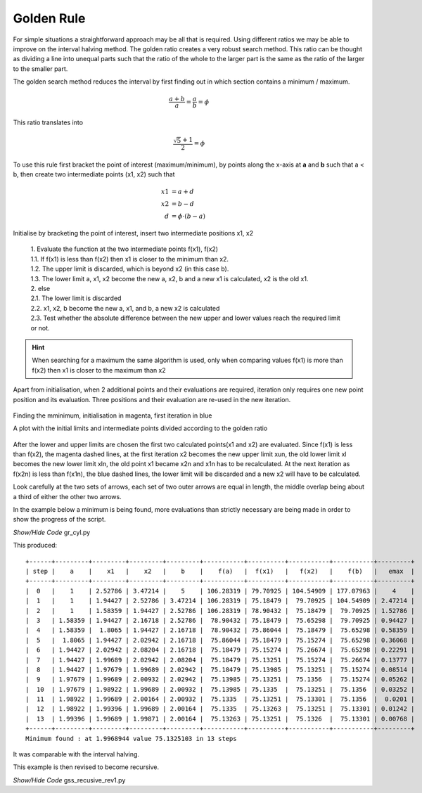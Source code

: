 
Golden Rule
===========

For simple situations a straightforward approach may be all that
is required. Using different ratios we may be able to improve on the interval
halving method. The golden ratio creates a very robust 
search method. This ratio can be thought as dividing a line into unequal
parts such that the ratio of the whole
to the larger part is the same as the ratio of the larger to the smaller
part.

The golden search method reduces the interval by first finding out in which
section contains a minimum / maximum.

.. math::

    \frac {a + b}{a} = \frac a b = \phi

This ratio translates into

.. math::

    \frac {\sqrt 5 +1}{2} = \phi

To use this rule first bracket the point of interest (maximum/minimum), by
points along the x-axis at **a** and **b** such that a < b, then
create two intermediate points (x1, x2) such that 

.. math::

    x1 &= a + d \\
    x2 &= b -d \\
    d &= \phi \cdot (b - a)

Initialise by bracketing the point of interest, insert two intermediate 
positions x1, x2

    | 1. Evaluate the function at the two intermediate points f(x1), f(x2)
    | 1.1. If f(x1) is less than f(x2) then x1 is closer to the minimum than x2. 
    | 1.2. The upper limit is discarded, which is beyond x2 (in this case b).
    | 1.3. The lower limit a, x1, x2 become the new a, x2, b and a new x1 is calculated, x2 is the old x1.
    | 2. else
    | 2.1. The lower limit is discarded
    | 2.2. x1, x2, b become the new a, x1, and b, a new x2 is calculated
    | 2.3. Test whether the absolute difference between the new upper and lower values reach the required limit or not. 

.. hint:: When searching for a maximum the same algorithm is used, only
    when comparing values f(x1) is more than f(x2) then x1 is closer to
    the maximum than x2

Apart from initialisation, when 2 additional points and their evaluations are 
required, iteration only requires one new point position and its evaluation. 
Three positions and their evaluation are re-used in the new iteration.

.. figure:: ../figures/max_gold.png 
    :width: 640
    :height: 480
    :align: center

    Finding the mminimum, initialisation in magenta, first iteration in blue
    
    A plot with the initial limits and intermediate points divided according 
    to the golden ratio

After the lower and upper limits are chosen
the first two calculated points(x1 and x2) are evaluated. Since f(x1) is 
less than f(x2), the magenta dashed lines, at the first iteration x2 becomes
the new upper limit xun, the old lower limit xl becomes the new lower limit
xln, the old point x1 became x2n and x1n has to be recalculated. At the next
iteration as f(x2n) is less than f(x1n), the blue dashed lines, the lower 
limit will be discarded and a new x2 will have to be calculated.

Look carefully at the two sets of arrows, each set of two outer arrows are 
equal in length, the middle overlap being about a third of either the other
two arrows.

In the example below a minimum is being found, more evaluations than strictly
necessary are being made in order to show the progress of the script. 

.. container:: toggle

    .. container:: header

        *Show/Hide Code* gr_cyl.py

    .. literalinclude:: ../examples/opt/gr_cyl.py

This produced::

    +------+---------+---------+---------+---------+-----------+----------+-----------+-----------+---------+
    | step |    a    |    x1   |    x2   |    b    |    f(a)   |  f(x1)   |   f(x2)   |    f(b)   |   emax  |
    +------+---------+---------+---------+---------+-----------+----------+-----------+-----------+---------+
    |  0   |    1    | 2.52786 | 3.47214 |    5    | 106.28319 | 79.70925 | 104.54909 | 177.07963 |    4    |
    |  1   |    1    | 1.94427 | 2.52786 | 3.47214 | 106.28319 | 75.18479 |  79.70925 | 104.54909 | 2.47214 |
    |  2   |    1    | 1.58359 | 1.94427 | 2.52786 | 106.28319 | 78.90432 |  75.18479 |  79.70925 | 1.52786 |
    |  3   | 1.58359 | 1.94427 | 2.16718 | 2.52786 |  78.90432 | 75.18479 |  75.65298 |  79.70925 | 0.94427 |
    |  4   | 1.58359 |  1.8065 | 1.94427 | 2.16718 |  78.90432 | 75.86044 |  75.18479 |  75.65298 | 0.58359 |
    |  5   |  1.8065 | 1.94427 | 2.02942 | 2.16718 |  75.86044 | 75.18479 |  75.15274 |  75.65298 | 0.36068 |
    |  6   | 1.94427 | 2.02942 | 2.08204 | 2.16718 |  75.18479 | 75.15274 |  75.26674 |  75.65298 | 0.22291 |
    |  7   | 1.94427 | 1.99689 | 2.02942 | 2.08204 |  75.18479 | 75.13251 |  75.15274 |  75.26674 | 0.13777 |
    |  8   | 1.94427 | 1.97679 | 1.99689 | 2.02942 |  75.18479 | 75.13985 |  75.13251 |  75.15274 | 0.08514 |
    |  9   | 1.97679 | 1.99689 | 2.00932 | 2.02942 |  75.13985 | 75.13251 |  75.1356  |  75.15274 | 0.05262 |
    |  10  | 1.97679 | 1.98922 | 1.99689 | 2.00932 |  75.13985 | 75.1335  |  75.13251 |  75.1356  | 0.03252 |
    |  11  | 1.98922 | 1.99689 | 2.00164 | 2.00932 |  75.1335  | 75.13251 |  75.13301 |  75.1356  |  0.0201 |
    |  12  | 1.98922 | 1.99396 | 1.99689 | 2.00164 |  75.1335  | 75.13263 |  75.13251 |  75.13301 | 0.01242 |
    |  13  | 1.99396 | 1.99689 | 1.99871 | 2.00164 |  75.13263 | 75.13251 |  75.1326  |  75.13301 | 0.00768 |
    +------+---------+---------+---------+---------+-----------+----------+-----------+-----------+---------+
    Minimum found : at 1.9968944 value 75.1325103 in 13 steps

It was comparable with the interval halving.

This example is then revised to become recursive.

.. container:: toggle

    .. container:: header

        *Show/Hide Code* gss_recusive_rev1.py

    .. literalinclude:: ../examples/opt/gss_recusive_rev1.py
